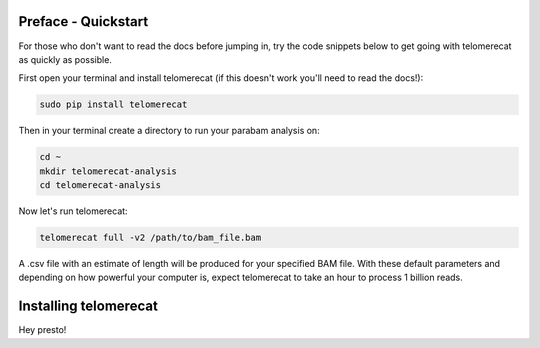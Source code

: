 Preface - Quickstart
====================

For those who don't want to read the docs before jumping in, try the code snippets below to get going with telomerecat as quickly as possible.

First open your terminal and install telomerecat (if this doesn't work you'll need to read the docs!):

.. code-block:: shell

   sudo pip install telomerecat

Then in your terminal create a directory to run your parabam analysis on:

.. code-block:: shell

   cd ~
   mkdir telomerecat-analysis
   cd telomerecat-analysis

Now let's run telomerecat:

.. code-block:: shell
  
  telomerecat full -v2 /path/to/bam_file.bam

A .csv file with an estimate of length will be produced for your specified BAM file. With these default parameters and depending on how powerful your computer is, expect telomerecat to take an hour to process 1 billion reads.

Installing telomerecat
======================

Hey presto!